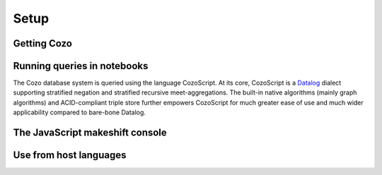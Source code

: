 ===========
Setup
===========


---------------
Getting Cozo
---------------

--------------------------------------------------
Running queries in notebooks
--------------------------------------------------

The Cozo database system is queried using the language CozoScript. At its core, CozoScript is a `Datalog <https://en.wikipedia.org/wiki/Datalog>`_ dialect supporting stratified negation and stratified recursive meet-aggregations. The built-in native algorithms (mainly graph algorithms) and ACID-compliant triple store further empowers CozoScript for much greater ease of use and much wider applicability compared to bare-bone Datalog.

----------------------------------
The JavaScript makeshift console
----------------------------------


-------------------------
Use from host languages
-------------------------
